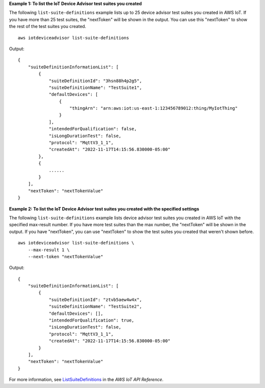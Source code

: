 **Example 1: To list the IoT Device Advisor test suites you created**

The following ``list-suite-definitions`` example lists up to 25 device advisor test suites you created in AWS IoT. If you have more than 25 test suites, the "nextToken" will be shown in the output. You can use this "nextToken" to show the rest of the test suites you created. ::

    aws iotdeviceadvisor list-suite-definitions

Output::

    {
        "suiteDefinitionInformationList": [
            {
                "suiteDefinitionId": "3hsn88h4p2g5",
                "suiteDefinitionName": "TestSuite1",
                "defaultDevices": [
                    {
                        "thingArn": "arn:aws:iot:us-east-1:123456789012:thing/MyIotThing"
                    }
                ],
                "intendedForQualification": false,
                "isLongDurationTest": false,
                "protocol": "MqttV3_1_1",
                "createdAt": "2022-11-17T14:15:56.830000-05:00"
            },
            {
                ......
            }
        ],
        "nextToken": "nextTokenValue"
    }

**Example 2: To list the IoT Device Advisor test suites you created with the specified settings**

The following ``list-suite-definitions`` example lists device advisor test suites you created in AWS IoT with the specified max-result number. If you have more test suites than the max number, the "nextToken" will be shown in the output. If you have "nextToken", you can use "nextToken" to show the test suites you created that weren't shown before. ::

    aws iotdeviceadvisor list-suite-definitions \
        --max-result 1 \
        --next-token "nextTokenValue"

Output::

    {
        "suiteDefinitionInformationList": [
            {
                "suiteDefinitionId": "ztvb5aew4w4x",
                "suiteDefinitionName": "TestSuite2",
                "defaultDevices": [],
                "intendedForQualification": true,
                "isLongDurationTest": false,
                "protocol": "MqttV3_1_1",
                "createdAt": "2022-11-17T14:15:56.830000-05:00"
            }
        ],
        "nextToken": "nextTokenValue"
    }

For more information, see `ListSuiteDefinitions <https://docs.aws.amazon.com/iot/latest/apireference/API_iotdeviceadvisor_ListSuiteDefinitions.html>`__ in the *AWS IoT API Reference*.
